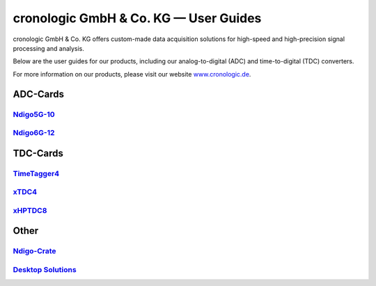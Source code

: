 cronologic GmbH & Co. KG — User Guides
======================================

cronologic GmbH & Co. KG offers custom-made data acquisition solutions for
high-speed and high-precision signal processing and analysis.

Below are the user guides for our products, including our analog-to-digital 
(ADC) and time-to-digital (TDC) converters.

For more information on our products, please visit our website 
`www.cronologic.de <https://www.cronologic.de>`_.


ADC-Cards
'''''''''

`Ndigo5G-10 <https://download.cronologic.de/Ndigo5G-10/Ndigo5G_user_guide_2021.pdf>`_
-------------------------------------------------------------------------------------

`Ndigo6G-12 <https://www.cronologic.de/product/ndigo6g-12>`_
------------------------------------------------------------

TDC-Cards
'''''''''

`TimeTagger4 <https://download.cronologic.de/TimeTagger/TimeTagger4_User_Guide.pdf>`_
-------------------------------------------------------------------------------------

`xTDC4 <https://download.cronologic.de/xTDC4-PCIe/xTDC4_User_Guide.pdf>`_
-------------------------------------------------------------------------

`xHPTDC8 <https://download.cronologic.de/xTDC4-PCIe/xTDC4_User_Guide.pdf>`_
---------------------------------------------------------------------------

Other
'''''

`Ndigo-Crate <https://download.cronologic.de/PCIe-Crates/Ndigo_Crate_User_Guide.pdf>`_
--------------------------------------------------------------------------------------

`Desktop Solutions <https://docs.cronologic.de/projects/tbt2pcie/en/latest/>`_
------------------------------------------------------------------------------